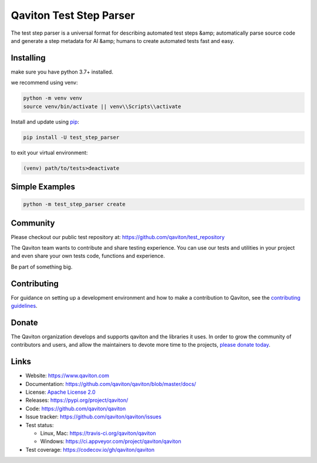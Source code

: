Qaviton Test Step Parser
========================

The test step parser is a universal format for describing automated test steps &amp; automatically parse source code and generate a step metadata for AI &amp; humans to create automated tests fast and easy.

Installing
----------

make sure you have python 3.7+ installed.

we recommend using venv:

.. code-block:: text

    python -m venv venv
    source venv/bin/activate || venv\\Scripts\\activate

Install and update using `pip`_:

.. code-block:: text

    pip install -U test_step_parser

to exit your virtual environment:

.. code-block:: text

    (venv) path/to/tests>deactivate


Simple Examples
---------------

.. code-block:: python

    python -m test_step_parser create


Community
---------

Please checkout our public test repository at: https://github.com/qaviton/test_repository

The Qaviton team wants to contribute and share testing experience.
You can use our tests and utilities in your project 
and even share your own tests code, functions and experience.

Be part of something big.


Contributing
------------

For guidance on setting up a development environment and how to make a
contribution to Qaviton, see the `contributing guidelines`_.

.. _contributing guidelines: https://github.com/qaviton/qaviton/blob/master/CONTRIBUTING.rst


Donate
------

The Qaviton organization develops and supports qaviton and the libraries
it uses. In order to grow the community of contributors and users, and
allow the maintainers to devote more time to the projects, `please
donate today`_.

.. _please donate today: https://www.qaviton.com/donate


Links
-----

* Website: https://www.qaviton.com
* Documentation: https://github.com/qaviton/qaviton/blob/master/docs/
* License: `Apache License 2.0 <https://github.com/qaviton/qaviton/blob/master/LICENSE>`_
* Releases: https://pypi.org/project/qaviton/
* Code: https://github.com/qaviton/qaviton
* Issue tracker: https://github.com/qaviton/qaviton/issues
* Test status:

  * Linux, Mac: https://travis-ci.org/qaviton/qaviton
  * Windows: https://ci.appveyor.com/project/qaviton/qaviton

* Test coverage: https://codecov.io/gh/qaviton/qaviton


.. _pip: https://pip.pypa.io/en/stable/quickstart/
